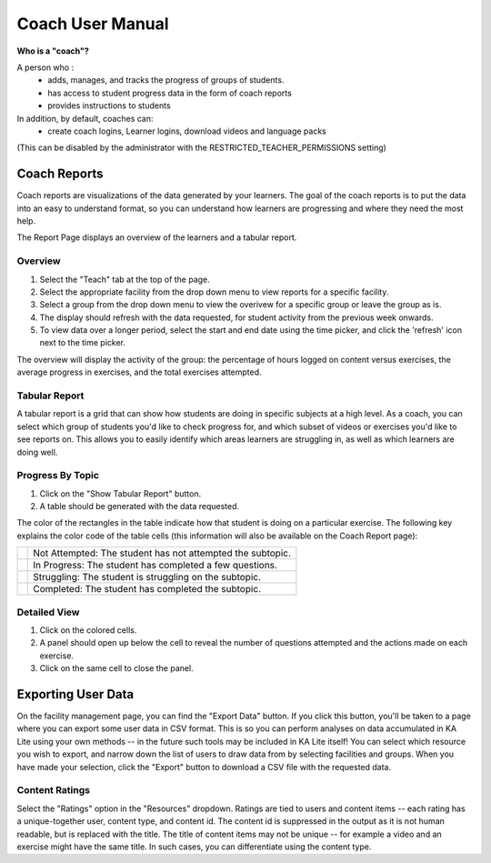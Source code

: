 Coach User Manual
=================

**Who is a "coach"?**

A person who :
    * adds, manages, and tracks the progress of groups of students.
    * has access to student progress data in the form of coach reports
    * provides instructions to students
In addition, by default, coaches can:
    * create coach logins, Learner logins, download videos and language packs

(This can be disabled by the administrator with the RESTRICTED_TEACHER_PERMISSIONS setting)

Coach Reports
-------------

Coach reports are visualizations of the data generated by your learners. The goal of the coach reports is to put the data into an easy to understand format, so you can understand how learners are progressing and where they need the most help.

The Report Page displays an overview of the learners and a tabular report.

.. screenshot::
    :user-role: coach
    :url: /coachreports/coach/zone/None
    :navigation-steps:
    :focus: #summary_mainview | After loading, you can view the report summary here.
    :class: screenshot

Overview
^^^^^^^^

1. Select the "Teach" tab at the top of the page.
2. Select the appropriate facility from the drop down menu to view reports for a specific facility.
3. Select a group from the drop down menu to view the overivew for a specific group or leave the group as is.
4. The display should refresh with the data requested, for student activity from the previous week onwards.
5. To view data over a longer period, select the start and end date using the time picker, and click the 'refresh' icon next to the time picker.

The overview will display the activity of the group: the percentage of hours logged on content versus exercises, the average progress in exercises, and the total exercises attempted.

Tabular Report
^^^^^^^^^^^^^^

A tabular report is a grid that can show how students are doing in specific subjects at a high level.
As a coach, you can select which group of students you'd like to check progress for, and which subset of videos or exercises you'd like to see reports on.
This allows you to easily identify which areas learners are struggling in, as well as which learners are doing well.

.. screenshot::
    :user-role: coach
    :url: /coachreports/coach/zone/None
    :navigation-steps:
    :focus: #show_tabular_report | Click here to expand the tabular report.
    :class: screenshot

.. screenshot::
    :user-role: coach
    :url: /coachreports/coach/zone/None
    :navigation-steps: #show_tabular_report click
    :focus: #detailed_report_view div
    :class: screenshot

Progress By Topic
^^^^^^^^^^^^^^^^^

1. Click on the "Show Tabular Report" button.
2. A table should be generated with the data requested.

The color of the rectangles in the table indicate how that student is doing on a particular exercise. The following key explains the color code of the table cells (this information will also be available on the Coach Report page):

+----------------------+-------------------------------------------------------------+
| .. image:: gray.png  | Not Attempted: The student has not attempted the subtopic.  | 
+----------------------+-------------------------------------------------------------+
| .. image:: blue.png  | In Progress: The student has completed a few questions.     |
+----------------------+-------------------------------------------------------------+
| .. image:: red.png   | Struggling: The student is struggling on the subtopic.      |
+----------------------+-------------------------------------------------------------+
| .. image:: green.png | Completed: The student has completed the subtopic.          |
+----------------------+-------------------------------------------------------------+

Detailed View
^^^^^^^^^^^^^

1. Click on the colored cells.
2. A panel should open up below the cell to reveal the number of questions attempted and the actions made on each exercise. 
3. Click on the same cell to close the panel. 


Exporting User Data
-------------------

On the facility management page, you can find the "Export Data" button.
If you click this button, you'll be taken to a page where you can export some user data in CSV format.
This is so you can perform analyses on data accumulated in KA Lite using your own methods -- in the future such tools may be included in KA Lite itself!
You can select which resource you wish to export, and narrow down the list of users to draw data from by selecting facilities and groups.
When you have made your selection, click the "Export" button to download a CSV file with the requested data.

.. _export-content-rating:

Content Ratings
^^^^^^^^^^^^^^^

Select the "Ratings" option in the "Resources" dropdown.
Ratings are tied to users and content items -- each rating has a unique-together user, content type, and content id.
The content id is suppressed in the output as it is not human readable, but is replaced with the title.
The title of content items may not be unique -- for example a video and an exercise might have the same title.
In such cases, you can differentiate using the content type.